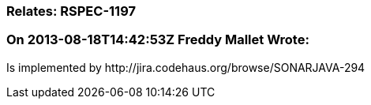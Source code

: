 === Relates: RSPEC-1197

=== On 2013-08-18T14:42:53Z Freddy Mallet Wrote:
Is implemented by \http://jira.codehaus.org/browse/SONARJAVA-294

